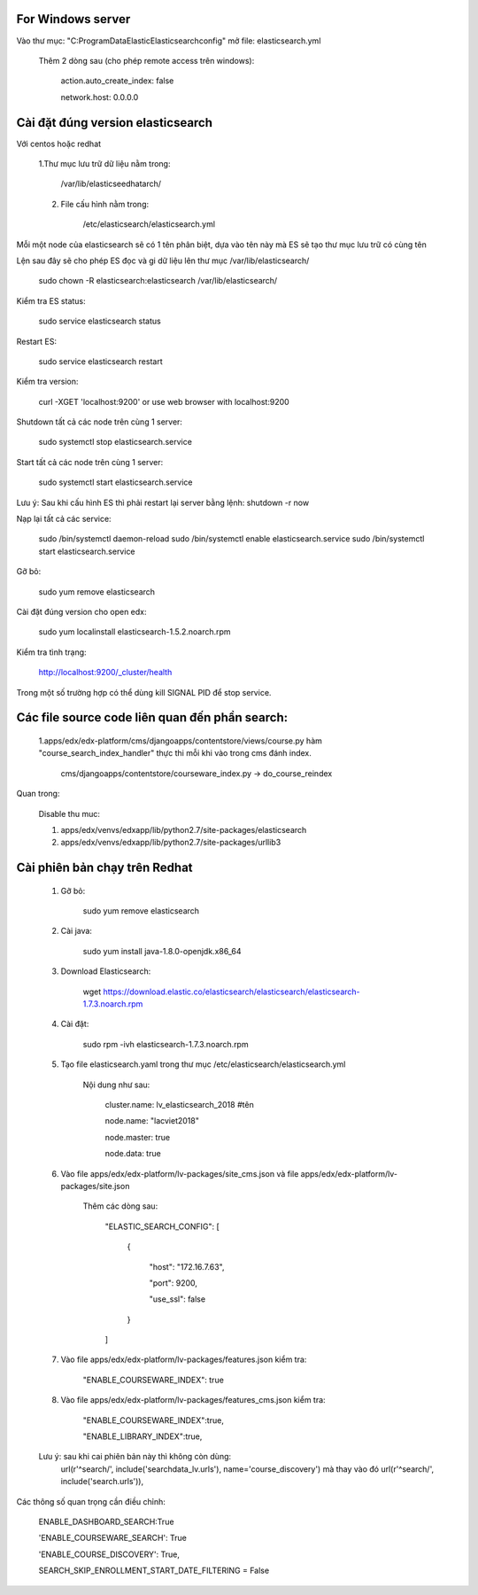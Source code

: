 For Windows server
===========================
Vào thư mục: "C:\ProgramData\Elastic\Elasticsearch\config" mở file: elasticsearch.yml

    Thêm 2 dòng sau (cho phép remote access trên windows):

        action.auto_create_index: false

        network.host: 0.0.0.0


Cài đặt đúng version elasticsearch
=========================================

Với centos hoặc redhat

    1.Thư mục lưu trữ dữ liệu nằm trong:

        /var/lib/elasticseedhatarch/

    2. File cấu hình nằm trong:

        /etc/elasticsearch/elasticsearch.yml

Mỗi một node của elasticsearch sẽ có 1 tên phân biệt, dựa vào tên này mà ES sẽ tạo thư mục lưu trữ có cùng tên

Lện sau đây sẽ cho phép ES đọc và gi dữ liệu lên thư mục /var/lib/elasticsearch/

    sudo chown -R elasticsearch:elasticsearch /var/lib/elasticsearch/

Kiểm tra ES status:

    sudo service elasticsearch status

Restart ES:

    sudo service elasticsearch restart

Kiểm tra version:

    curl -XGET 'localhost:9200' or use web browser with localhost:9200

Shutdown tất cả các node trên cùng 1 server:

    sudo systemctl stop elasticsearch.service

Start tất cả các node trên cùng 1 server:

    sudo systemctl start elasticsearch.service

Lưu ý: Sau khi cấu hình ES thì phải restart lại server bằng lệnh: shutdown -r now


Nạp lại tất cả các service:


    sudo /bin/systemctl daemon-reload
    sudo /bin/systemctl enable elasticsearch.service
    sudo /bin/systemctl start elasticsearch.service

Gỡ bỏ:

    sudo yum remove elasticsearch

Cài đặt đúng version cho open edx:

    sudo yum localinstall elasticsearch-1.5.2.noarch.rpm

Kiểm tra tình trạng:

    http://localhost:9200/_cluster/health

Trong một số trường hợp có thể dùng kill SIGNAL PID để stop service.



Các file source code liên quan đến phần search:
====================================================

    1.apps/edx/edx-platform/cms/djangoapps/contentstore/views/course.py hàm "course_search_index_handler" thực thi mỗi khi vào trong cms đánh index.

        cms/djangoapps/contentstore/courseware_index.py -> do_course_reindex


Quan trong:

    Disable thu muc:

    1. apps/edx/venvs/edxapp/lib/python2.7/site-packages/elasticsearch

    2. apps/edx/venvs/edxapp/lib/python2.7/site-packages/urllib3



Cài phiên bản chạy trên Redhat
==================================

    1. Gỡ bỏ:

        sudo yum remove elasticsearch

    2. Cài java:

        sudo yum install java-1.8.0-openjdk.x86_64

    3. Download Elasticsearch:

        wget https://download.elastic.co/elasticsearch/elasticsearch/elasticsearch-1.7.3.noarch.rpm

    4. Cài đặt:

        sudo rpm -ivh elasticsearch-1.7.3.noarch.rpm

    5. Tạo file elasticsearch.yaml trong thư mục /etc/elasticsearch/elasticsearch.yml

        Nội dung như sau:

            cluster.name: lv_elasticsearch_2018 #tên

            node.name: "lacviet2018"

            node.master: true

            node.data: true




    6. Vào file apps/edx/edx-platform/lv-packages/site_cms.json và file apps/edx/edx-platform/lv-packages/site.json

            Thêm các dòng sau:

                "ELASTIC_SEARCH_CONFIG": [

                    {

                        "host": "172.16.7.63",

                        "port": 9200,

                        "use_ssl": false

                    }

                ]

    7. Vào file apps/edx/edx-platform/lv-packages/features.json kiểm tra:


        "ENABLE_COURSEWARE_INDEX": true

    8. Vào file apps/edx/edx-platform/lv-packages/features_cms.json kiểm tra:


        "ENABLE_COURSEWARE_INDEX":true,

        "ENABLE_LIBRARY_INDEX":true,



    Lưu ý: sau khi cai phiên bản này thì không còn dùng:
        url(r'^search/', include('searchdata_lv.urls'), name='course_discovery')
        mà thay vào đó
        url(r'^search/', include('search.urls')),


Các thông số quan trọng cần điều chỉnh:

    ENABLE_DASHBOARD_SEARCH:True

    'ENABLE_COURSEWARE_SEARCH': True

    'ENABLE_COURSE_DISCOVERY': True,

    SEARCH_SKIP_ENROLLMENT_START_DATE_FILTERING = False

